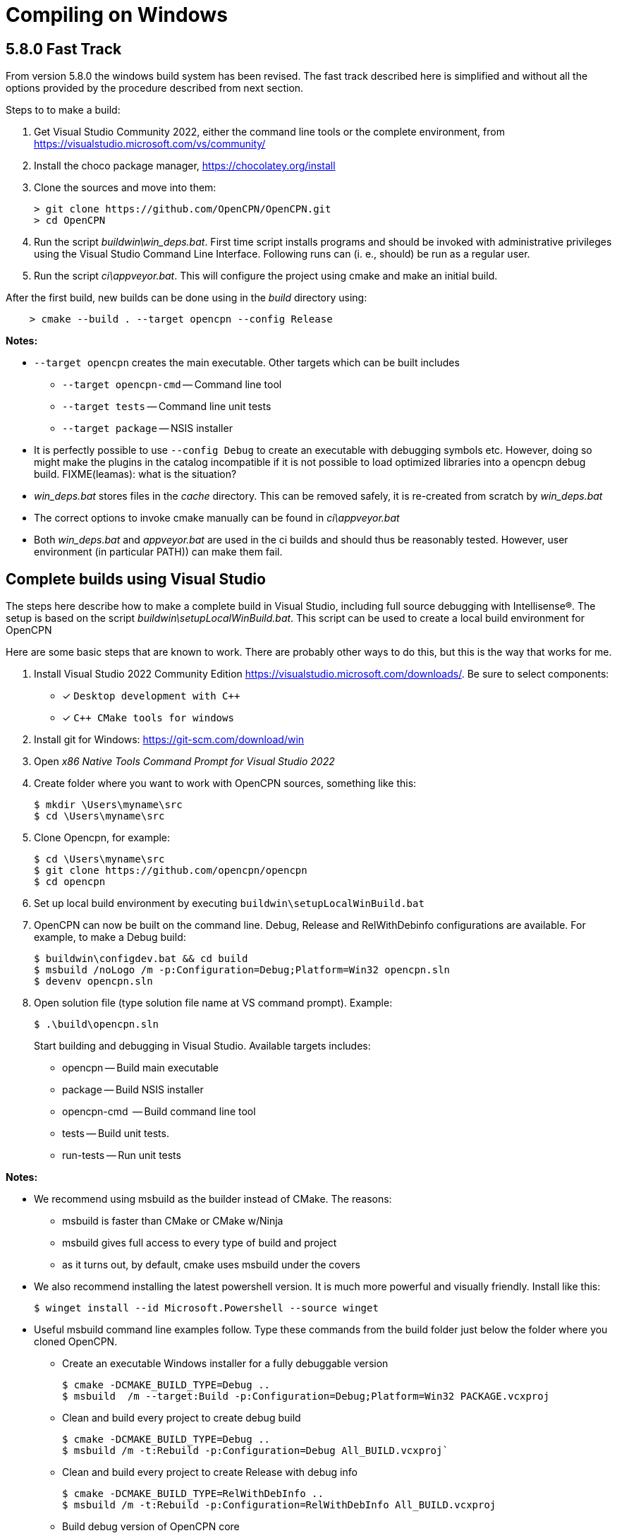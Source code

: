 = Compiling on Windows

== 5.8.0 Fast Track

From version 5.8.0 the windows build system has been revised.
The fast track described here is simplified and without all the options
provided by the procedure described from next section.

Steps to to make a build:

. Get Visual Studio Community 2022,  either the command line tools or the
  complete environment, from https://visualstudio.microsoft.com/vs/community/
. Install the choco package manager, https://chocolatey.org/install
. Clone the sources and move into them: +

       > git clone https://github.com/OpenCPN/OpenCPN.git
       > cd OpenCPN

. Run the script _buildwin\win_deps.bat_. First time script installs programs
  and should be invoked with administrative privileges using the Visual Studio
  Command Line Interface. Following runs can (i. e., should) be run as a
  regular user.
. Run the script _ci\appveyor.bat_. This will configure the project using
  cmake and make an initial build.

After the first build, new builds can be done using in the _build_ directory
using:
```
    > cmake --build . --target opencpn --config Release
```

*Notes:*

* `--target opencpn` creates the main executable. Other targets which can be
  built includes

** `--target opencpn-cmd` -- Command line tool
** `--target tests` -- Command line unit tests
** `--target package` -- NSIS installer

* It is perfectly possible to use `--config Debug` to create an executable with
  debugging symbols etc. However, doing so might make the plugins in the
  catalog incompatible if it is not possible to load optimized libraries into
  a opencpn debug build. FIXME(leamas): what is the situation?
* _win_deps.bat_ stores files in the _cache_ directory. This can be removed
  safely,  it is re-created from scratch by _win_deps.bat_
* The correct options to invoke cmake manually can be found  in
  _ci\appveyor.bat_
* Both _win_deps.bat_ and _appveyor.bat_ are used in the ci builds and should
  thus be reasonably tested. However, user environment (in particular PATH))
  can make them fail.

== Complete builds using Visual Studio

The steps here describe how to make a complete build in Visual Studio,
including full source debugging with Intellisense(R).
The setup is based on the script _buildwin\setupLocalWinBuild.bat_.
This script can be used to create a local build environment for OpenCPN

Here are some basic steps that are known to work.
There are probably other ways to do this, but this is the way that works for
me.

. Install Visual Studio 2022 Community Edition
  https://visualstudio.microsoft.com/downloads/. Be sure to select components:
+
* [*] ```Desktop development with C++```
* [*] ```C++ CMake tools for windows```
+
. Install git for Windows: https://git-scm.com/download/win
. Open _x86 Native Tools Command Prompt for Visual Studio 2022_
. Create folder where you want to work with OpenCPN sources, something
   like this:
+
[,console]
----
$ mkdir \Users\myname\src
$ cd \Users\myname\src
----
+
. Clone Opencpn, for example:
+
[,console]
----
$ cd \Users\myname\src
$ git clone https://github.com/opencpn/opencpn
$ cd opencpn
----
+
. Set up local build environment by executing
   `buildwin\setupLocalWinBuild.bat`
. OpenCPN can now be built on the command line. Debug, Release and
   RelWithDebinfo configurations are available. For example, to make a
   Debug build:
+
[,console]
----
$ buildwin\configdev.bat && cd build
$ msbuild /noLogo /m -p:Configuration=Debug;Platform=Win32 opencpn.sln
$ devenv opencpn.sln
----
+
. Open solution file (type solution file name at VS command prompt). Example:
+
[,console]
----
$ .\build\opencpn.sln
----
+
Start building and debugging in Visual Studio. Available targets includes:

    - opencpn -- Build  main executable
    - package -- Build NSIS installer
    - opencpn-cmd  -- Build command line tool
    - tests -- Build unit tests.
    - run-tests -- Run unit tests

*Notes:*

* We recommend using msbuild as the builder instead of CMake.  The reasons:
** msbuild is faster than CMake or CMake w/Ninja
** msbuild gives full access to every type of build and project
** as it turns out, by default, cmake uses msbuild under the covers

* We also recommend installing the latest powershell version.  It is much more
powerful and visually friendly.  Install like this:
+
[,console]
----
$ winget install --id Microsoft.Powershell --source winget
----
+
* Useful msbuild command line examples follow. Type these commands from the
 build folder just below the folder where you cloned OpenCPN.
** Create an executable Windows installer for a fully debuggable version
+
[,console]
----
$ cmake -DCMAKE_BUILD_TYPE=Debug ..
$ msbuild  /m --target:Build -p:Configuration=Debug;Platform=Win32 PACKAGE.vcxproj
----
+
** Clean and build every project to create debug build
+
[,console]
----
$ cmake -DCMAKE_BUILD_TYPE=Debug ..
$ msbuild /m -t:Rebuild -p:Configuration=Debug All_BUILD.vcxproj`
----
+
** Clean and build every project to create Release with debug info
+
[,console]
----
$ cmake -DCMAKE_BUILD_TYPE=RelWithDebInfo ..
$ msbuild /m -t:Rebuild -p:Configuration=RelWithDebInfo All_BUILD.vcxproj
----
+
** Build debug version of OpenCPN core
+
[,console]
----
$ cmake -DCMAKE_BUILD_TYPE=Debug ..
$ msbuild /m -t:Build -p:Configuration=Debug opencpn.vcxproj
----
+
** Clean and build opencpn-cmd.exe
+
[,console]
----
$ cmake -DCMAKE_BUILD_TYPE=Debug ..
$ msbuild /m -t:Clean -p:Configuration=Debug opencpn-cmd.vcxproj
----
+
** Clean and build chart downloader plugin
+
[,console]
----
$ cmake -DCMAKE_BUILD_TYPE=Debug ..
$ msbuild /m -t:Rebuild -p:Configuration=Debug plugins\chartdldr_pi\chartdldr_pi.vcxproj
----
+
* You can use still use CMake if you like:
+
[,console]
----
$ cmake -DCMAKE_BUILD_TYPE=Debug ..
$ cmake --build . --config Debug --target Package
----
+
will create a full debug executable installer
* This will clean and build a Release build
+
[,console]
----
$ cmake -DCMAKE_BUILD_TYPE=Release ..
$ cmake --build . --config Release --clean-first
----
+
* It is possible to `attach` the Visual Studio debugger to a running instance.
 This is useful if you create an installer, install and run OpenCPN from the start menu.
 Once OpenCPN is running in its native enviroment the Visual Studio debugger can attach
 itself to the running instance.  Find ```Attach to process...``` under the Debug menu item.
   